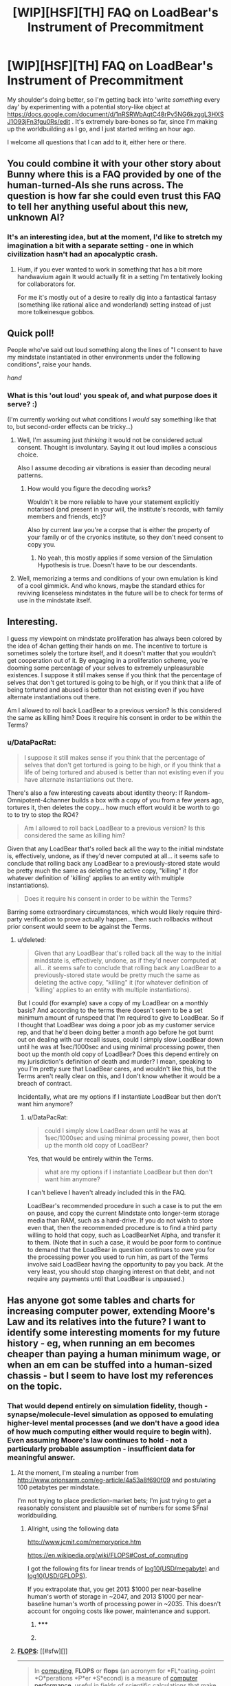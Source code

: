 #+TITLE: [WIP][HSF][TH] FAQ on LoadBear's Instrument of Precommitment

* [WIP][HSF][TH] FAQ on LoadBear's Instrument of Precommitment
:PROPERTIES:
:Author: DataPacRat
:Score: 8
:DateUnix: 1430327571.0
:DateShort: 2015-Apr-29
:END:
My shoulder's doing better, so I'm getting back into 'write /something/ every day' by experimenting with a potential story-like object at [[https://docs.google.com/document/d/1nRSRWbAqtC48rPv5NG6kzggL3HXSJ1O93jFn3fgu0Rs/edit]] . It's extremely bare-bones so far, since I'm making up the worldbuilding as I go, and I just started writing an hour ago.

I welcome all questions that I can add to it, either here or there.


** You could combine it with your other story about Bunny where this is a FAQ provided by one of the human-turned-AIs she runs across. The question is how far she could even trust this FAQ to tell her anything useful about this new, unknown AI?
:PROPERTIES:
:Author: xamueljones
:Score: 3
:DateUnix: 1430328565.0
:DateShort: 2015-Apr-29
:END:

*** It's an interesting idea, but at the moment, I'd like to stretch my imagination a bit with a separate setting - one in which civilization hasn't had an apocalyptic crash.
:PROPERTIES:
:Author: DataPacRat
:Score: 3
:DateUnix: 1430328683.0
:DateShort: 2015-Apr-29
:END:

**** Hum, if you ever wanted to work in something that has a bit more handwavium again It would actually fit in a setting I'm tentatively looking for collaborators for.

For me it's mostly out of a desire to really dig into a fantastical fantasy (something like rational alice and wonderland) setting instead of just more tolkeinesque gobbos.
:PROPERTIES:
:Author: Nighzmarquls
:Score: 3
:DateUnix: 1430349824.0
:DateShort: 2015-Apr-30
:END:


** Quick poll!

People who've said out loud something along the lines of "I consent to have my mindstate instantiated in other environments under the following conditions", raise your hands.

/hand/
:PROPERTIES:
:Author: FeepingCreature
:Score: 2
:DateUnix: 1430365320.0
:DateShort: 2015-Apr-30
:END:

*** What is this 'out loud' you speak of, and what purpose does it serve? :)

(I'm currently working out what conditions I /would/ say something like that to, but second-order effects can be tricky...)
:PROPERTIES:
:Author: DataPacRat
:Score: 3
:DateUnix: 1430390325.0
:DateShort: 2015-Apr-30
:END:

**** Well, I'm assuming just /thinking/ it would not be considered actual consent. Thought is involuntary. Saying it out loud implies a conscious choice.

Also I assume decoding air vibrations is easier than decoding neural patterns.
:PROPERTIES:
:Author: FeepingCreature
:Score: 2
:DateUnix: 1430397629.0
:DateShort: 2015-Apr-30
:END:

***** How would you figure the decoding works?

Wouldn't it be more reliable to have your statement explicitly notarised (and present in your will, the institute's records, with family members and friends, etc)?

Also by current law you're a corpse that is either the property of your family or of the cryonics institute, so they don't need consent to copy you.
:PROPERTIES:
:Author: philip1201
:Score: 1
:DateUnix: 1430401009.0
:DateShort: 2015-Apr-30
:END:

****** No yeah, this mostly applies if some version of the Simulation Hypothesis is true. Doesn't have to be our descendants.
:PROPERTIES:
:Author: FeepingCreature
:Score: 1
:DateUnix: 1430407862.0
:DateShort: 2015-Apr-30
:END:


**** Well, memorizing a terms and conditions of your own emulation is kind of a cool gimmick. And who knows, maybe the standard ethics for reviving licenseless mindstates in the future will be to check for terms of use in the mindstate itself.
:PROPERTIES:
:Author: Transfuturist
:Score: 2
:DateUnix: 1430966716.0
:DateShort: 2015-May-07
:END:


** Interesting.

I guess my viewpoint on mindstate proliferation has always been colored by the idea of 4chan getting their hands on me. The incentive to torture is sometimes solely the torture itself, and it doesn't matter that you wouldn't get cooperation out of it. By engaging in a proliferation scheme, you're dooming some percentage of your selves to extremely unpleasurable existences. I suppose it still makes sense if you think that the percentage of selves that don't get tortured is going to be high, or if you think that a life of being tortured and abused is better than not existing even if you have alternate instantiations out there.

Am I allowed to roll back LoadBear to a previous version? Is this considered the same as killing him? Does it require his consent in order to be within the Terms?
:PROPERTIES:
:Score: 2
:DateUnix: 1430503562.0
:DateShort: 2015-May-01
:END:

*** u/DataPacRat:
#+begin_quote
  I suppose it still makes sense if you think that the percentage of selves that don't get tortured is going to be high, or if you think that a life of being tortured and abused is better than not existing even if you have alternate instantiations out there.
#+end_quote

There's also a few interesting caveats about identity theory: If Random-Omnipotent-4channer builds a box with a copy of you from a few years ago, tortures it, then deletes the copy... how much effort would it be worth to go to to try to stop the RO4?

#+begin_quote
  Am I allowed to roll back LoadBear to a previous version? Is this considered the same as killing him?
#+end_quote

Given that any LoadBear that's rolled back all the way to the initial mindstate is, effectively, undone, as if they'd never computed at all... it seems safe to conclude that rolling back any LoadBear to a previously-stored state would be pretty much the same as deleting the active copy, "killing" it (for whatever definition of 'killing' applies to an entity with multiple instantiations).

#+begin_quote
  Does it require his consent in order to be within the Terms?
#+end_quote

Barring some extraordinary circumstances, which would likely require third-party verification to prove actually happen... then such rollbacks without prior consent would seem to be against the Terms.
:PROPERTIES:
:Author: DataPacRat
:Score: 1
:DateUnix: 1430505846.0
:DateShort: 2015-May-01
:END:

**** u/deleted:
#+begin_quote
  Given that any LoadBear that's rolled back all the way to the initial mindstate is, effectively, undone, as if they'd never computed at all... it seems safe to conclude that rolling back any LoadBear to a previously-stored state would be pretty much the same as deleting the active copy, "killing" it (for whatever definition of 'killing' applies to an entity with multiple instantiations).
#+end_quote

But I could (for example) save a copy of my LoadBear on a monthly basis? And according to the terms there doesn't seem to be a set minimum amount of runspeed that I'm required to give to LoadBear. So if I thought that LoadBear was doing a poor job as my customer service rep, and that he'd been doing better a month ago before he got burnt out on dealing with our recall issues, could I simply slow LoadBear down until he was at 1sec/1000sec and using minimal processing power, then boot up the month old copy of LoadBear? Does this depend entirely on my jurisdiction's definition of death and murder? I mean, speaking to you I'm pretty sure that LoadBear cares, and wouldn't like this, but the Terms aren't really clear on this, and I don't know whether it would be a breach of contract.

Incidentally, what are my options if I instantiate LoadBear but then don't want him anymore?
:PROPERTIES:
:Score: 2
:DateUnix: 1430510621.0
:DateShort: 2015-May-02
:END:

***** u/DataPacRat:
#+begin_quote
  could I simply slow LoadBear down until he was at 1sec/1000sec and using minimal processing power, then boot up the month old copy of LoadBear?
#+end_quote

Yes, that would be entirely within the Terms.

#+begin_quote
  what are my options if I instantiate LoadBear but then don't want him anymore?
#+end_quote

I can't believe I haven't already included this in the FAQ.

LoadBear's recommended procedure in such a case is to put the em on pause, and copy the current Mindstate onto longer-term storage media than RAM, such as a hard-drive. If you do not wish to store even that, then the recommended procedure is to find a third party willing to hold that copy, such as LoadBearNet Alpha, and transfer it to them. (Note that in such a case, it would be poor form to continue to demand that the LoadBear in question continues to owe you for the processing power you used to run him, as part of the Terms involve said LoadBear having the opportunity to pay you back. At the very least, you should stop charging interest on that debt, and not require any payments until that LoadBear is unpaused.)
:PROPERTIES:
:Author: DataPacRat
:Score: 1
:DateUnix: 1430511792.0
:DateShort: 2015-May-02
:END:


** Has anyone got some tables and charts for increasing computer power, extending Moore's Law and its relatives into the future? I want to identify some interesting moments for my future history - eg, when running an em becomes cheaper than paying a human minimum wage, or when an em can be stuffed into a human-sized chassis - but I seem to have lost my references on the topic.
:PROPERTIES:
:Author: DataPacRat
:Score: 1
:DateUnix: 1430390204.0
:DateShort: 2015-Apr-30
:END:

*** That would depend entirely on simulation fidelity, though - synapse/molecule-level simulation as opposed to emulating higher-level mental processes (and we don't have a good idea of how much computing either would require to begin with). Even assuming Moore's law continues to hold - not a particularly probable assumption - insufficient data for meaningful answer.
:PROPERTIES:
:Author: BadGoyWithAGun
:Score: 1
:DateUnix: 1430435837.0
:DateShort: 2015-May-01
:END:

**** At the moment, I'm stealing a number from [[http://www.orionsarm.com/eg-article/4a53a8f690f09]] and postulating 100 petabytes per mindstate.

I'm not trying to place prediction-market bets; I'm just trying to get a reasonably consistent and plausible set of numbers for some SFnal worldbuilding.
:PROPERTIES:
:Author: DataPacRat
:Score: 1
:DateUnix: 1430436561.0
:DateShort: 2015-May-01
:END:

***** Allright, using the following data

[[http://www.jcmit.com/memoryprice.htm]]

[[https://en.wikipedia.org/wiki/FLOPS#Cost_of_computing]]

I got the following fits for linear trends of [[http://i.imgur.com/GmHXdkp.png][log10(USD/megabyte)]] and [[http://i.imgur.com/dS78Iw2.png][log10(USD/GFLOPS)]].

If you extrapolate that, you get 2013 $1000 per near-baseline human's worth of storage in ~2047, and 2013 $1000 per near-baseline human's worth of processing power in ~2035. This doesn't account for ongoing costs like power, maintenance and support.
:PROPERTIES:
:Author: BadGoyWithAGun
:Score: 2
:DateUnix: 1430476689.0
:DateShort: 2015-May-01
:END:

****** ***** 
      :PROPERTIES:
      :CUSTOM_ID: section
      :END:
****** 
       :PROPERTIES:
       :CUSTOM_ID: section-1
       :END:
**** 
     :PROPERTIES:
     :CUSTOM_ID: section-2
     :END:
[[https://en.wikipedia.org/wiki/FLOPS][*FLOPS*]]: [[#sfw][]]

--------------

#+begin_quote
  In [[https://en.wikipedia.org/wiki/Computing][computing]], *FLOPS* or *flops* (an acronym for *FL*oating-point *O*perations *P*er *S*econd) is a measure of [[https://en.wikipedia.org/wiki/Computer_performance][computer performance]], useful in fields of scientific calculations that make heavy use of [[https://en.wikipedia.org/wiki/Floating-point][floating-point]] calculations. For such cases it is a more accurate measure than the generic [[https://en.wikipedia.org/wiki/Instructions_per_second][instructions per second]].

  Although the final /S/ stands for "second", singular "flop" is often used, either as a [[https://en.wikipedia.org/wiki/Back_formation][back formation]] or an abbreviation for "*FL*oating-point *OP*eration"; e.g. a flop count is a count of these operations carried out by a given algorithm or computer program.
#+end_quote

--------------

^{Interesting:} [[https://en.wikipedia.org/wiki/Flip-flops][^{Flip-flops}]] ^{|} [[https://en.wikipedia.org/wiki/Flip-flop_(electronics)][^{Flip-flop} ^{(electronics)}]]

^{Parent} ^{commenter} ^{can} [[/message/compose?to=autowikibot&subject=AutoWikibot%20NSFW%20toggle&message=%2Btoggle-nsfw+cquvivj][^{toggle} ^{NSFW}]] ^{or[[#or][]]} [[/message/compose?to=autowikibot&subject=AutoWikibot%20Deletion&message=%2Bdelete+cquvivj][^{delete}]]^{.} ^{Will} ^{also} ^{delete} ^{on} ^{comment} ^{score} ^{of} ^{-1} ^{or} ^{less.} ^{|} [[http://www.np.reddit.com/r/autowikibot/wiki/index][^{FAQs}]] ^{|} [[http://www.np.reddit.com/r/autowikibot/comments/1x013o/for_moderators_switches_commands_and_css/][^{Mods}]] ^{|} [[http://www.np.reddit.com/r/autowikibot/comments/1ux484/ask_wikibot/][^{Magic} ^{Words}]]
:PROPERTIES:
:Author: autowikibot
:Score: 1
:DateUnix: 1430476701.0
:DateShort: 2015-May-01
:END:


****** Thank you /very/ much for those tables. Running your numbers back and forth, I get the following timeline for prices of a near-baseline's storage and realtime processing:

#+begin_example
  2015: RAM: $1B. CPU: $91M.
  2020: RAM: $115M. CPU: $5.2M.
  2025: RAM: $13.3M. CPU: $300k
  2030: RAM: $1.5M. CPU: $17k.
  2035: RAM: $177k. CPU: $1000.
  2040: RAM: $20k. CPU: $58
  2045: RAM: $2371. CPU: $3.31.
  2050: RAM: $274. CPU: $0.19.
  2055: RAM: $31.61. CPU: $0.011
#+end_example

... Now, that is a /fascinating/ timeline in the context of ems.
:PROPERTIES:
:Author: DataPacRat
:Score: 1
:DateUnix: 1430504142.0
:DateShort: 2015-May-01
:END:

******* On the other hand, you may not need the entire em in ram at all times. Hard drives or even solid-state drives are a much cheaper option in terms of money per unit of storage, and since this extrapolation puts the necessary processing power much sooner than ram, that may be the more sensible estimate.
:PROPERTIES:
:Author: BadGoyWithAGun
:Score: 1
:DateUnix: 1430504761.0
:DateShort: 2015-May-01
:END:

******** Another possibility: Running an em at faster than realtime speeds requires additional CPU power, but pretty much the same amount of RAM.

I just checked [[https://en.wikipedia.org/wiki/Koomey%27s_law]] , and have made a note to see if I can work out how many kWh per subjective year a nearbaseline would need, and then compare that to typical energy prices (and overall worldwide energy production); that may give me an upper bound on em population.

I'm also going to see if there's anything similar for increasing resolution in electron micrography, which might let me pinpoint the year in which LoadBear's initial mindstate was first digitized.
:PROPERTIES:
:Author: DataPacRat
:Score: 1
:DateUnix: 1430505416.0
:DateShort: 2015-May-01
:END:

********* ***** 
      :PROPERTIES:
      :CUSTOM_ID: section
      :END:
****** 
       :PROPERTIES:
       :CUSTOM_ID: section-1
       :END:
**** 
     :PROPERTIES:
     :CUSTOM_ID: section-2
     :END:
[[https://en.wikipedia.org/wiki/Koomey%27s%20law][*Koomey's law*]]: [[#sfw][]]

--------------

#+begin_quote
  *Koomey's law* describes a long-term trend in the [[https://en.wikipedia.org/wiki/History_of_computing_hardware][history of computing hardware]]. The number of computations per [[https://en.wikipedia.org/wiki/Joule][joule]] of energy dissipated has been doubling approximately every 1.57 years. This trend has been remarkably stable since the 1950s (R^{2} of over 98%) and has actually been somewhat faster than [[https://en.wikipedia.org/wiki/Moore%E2%80%99s_law][Moore's law]]. [[https://en.wikipedia.org/wiki/Jonathan_Koomey][Jonathan Koomey]] articulated the trend as follows: "at a fixed computing load, the amount of battery you need will fall by a factor of two every year and a half."

  * 
    :PROPERTIES:
    :CUSTOM_ID: section-3
    :END:
  [[https://i.imgur.com/FC9ll0W.jpg][*Image*]] [[https://commons.wikimedia.org/wiki/File:Koomeys_law_graph,_made_by_Koomey.jpg][^{i}]] - /Computations per KWh, from 1946 to 2009/
#+end_quote

--------------

^{Interesting:} [[https://en.wikipedia.org/wiki/Dennard_scaling][^{Dennard} ^{scaling}]] ^{|} [[https://en.wikipedia.org/wiki/Jonathan_Koomey][^{Jonathan} ^{Koomey}]] ^{|} [[https://en.wikipedia.org/wiki/Performance_per_watt][^{Performance} ^{per} ^{watt}]] ^{|} [[https://en.wikipedia.org/wiki/Moore%27s_law][^{Moore's} ^{law}]]

^{Parent} ^{commenter} ^{can} [[/message/compose?to=autowikibot&subject=AutoWikibot%20NSFW%20toggle&message=%2Btoggle-nsfw+cqv9u7y][^{toggle} ^{NSFW}]] ^{or[[#or][]]} [[/message/compose?to=autowikibot&subject=AutoWikibot%20Deletion&message=%2Bdelete+cqv9u7y][^{delete}]]^{.} ^{Will} ^{also} ^{delete} ^{on} ^{comment} ^{score} ^{of} ^{-1} ^{or} ^{less.} ^{|} [[http://www.np.reddit.com/r/autowikibot/wiki/index][^{FAQs}]] ^{|} [[http://www.np.reddit.com/r/autowikibot/comments/1x013o/for_moderators_switches_commands_and_css/][^{Mods}]] ^{|} [[http://www.np.reddit.com/r/autowikibot/comments/1ux484/ask_wikibot/][^{Magic} ^{Words}]]
:PROPERTIES:
:Author: autowikibot
:Score: 1
:DateUnix: 1430505462.0
:DateShort: 2015-May-01
:END:


******** u/DataPacRat:
#+begin_quote
  Hard drives or even solid-state drives
#+end_quote

True, but brain emulation seems the sort of thing that would require accessing random pieces of data to update, which implies that the processor would need to be spending most of its time waiting for swapped-out parts of the em to get copied to ram and back. There may be times when that's useful, but it seems unlikely to be a common approach.
:PROPERTIES:
:Author: DataPacRat
:Score: 1
:DateUnix: 1430511413.0
:DateShort: 2015-May-02
:END:

********* I don't know much about how the brain works, but I'm currently training a deep belief network for visual face recognition and reconstruction tasks. Most learning algorithms can easily be modified so that only a small subset of its ~25GB parameter space has to be accessed simultaneously - small enough to fit into the 2GB of memory on my graphics card. It's when you switch from learning to trying to do work with it that you need access to all the parameters of the model as fast as possible, but even that can be somewhat organised in layers. As I understand it, the brain doesn't have a hard switch between learning stuff and doing stuff, so the same general principle may apply.
:PROPERTIES:
:Author: BadGoyWithAGun
:Score: 1
:DateUnix: 1430512553.0
:DateShort: 2015-May-02
:END:


********* Solid-state drives.
:PROPERTIES:
:Author: Transfuturist
:Score: 1
:DateUnix: 1430966818.0
:DateShort: 2015-May-07
:END:
